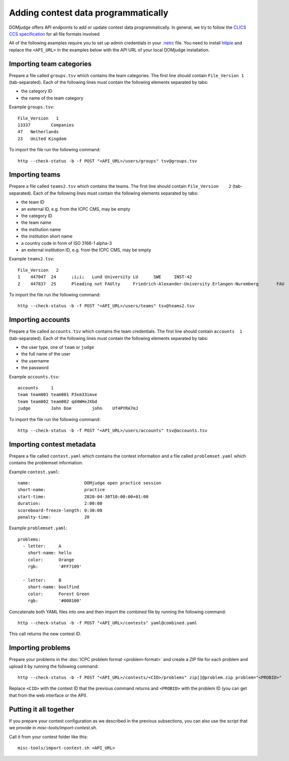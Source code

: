 Adding contest data programmatically
====================================

DOMjudge offers API endpoints to add or update contest data programmatically.
In general, we try to follow the `CLICS CCS specification
<https://clics.ecs.baylor.edu/index.php?title=Contest_Control_System_Requirements>`_
for all file formats involved.

All of the following examples require you to set up admin credentials in your
`.netrc <https://www.gnu.org/software/inetutils/manual/html_node/The-_002enetrc-file.html>`_ file.
You need to install `httpie <https://httpie.org/>`_ and replace the
``<API_URL>`` in the examples below with the API URL of your local DOMjudge
installation.

Importing team categories
-------------------------

Prepare a file called ``groups.tsv`` which contains the team categories.
The first line should contain ``File_Version 1`` (tab-separated).
Each of the following lines must contain the following elements separated by tabs:

- the category ID
- the name of the team category

Example ``groups.tsv``::

   File_Version   1
   13337	Companies
   47	Netherlands
   23	United Kingdom

To import the file run the following command::

    http --check-status -b -f POST "<API_URL>/users/groups" tsv@groups.tsv

Importing teams
---------------

Prepare a file called ``teams2.tsv`` which contains the teams.
The first line should contain ``File_Version	2`` (tab-separated).
Each of the following lines must contain the following elements separated by tabs:

- the team ID
- an external ID, e.g. from the ICPC CMS, may be empty
- the category ID
- the team name
- the institution name
- the institution short name
- a country code in form of ISO 3166-1 alpha-3
- an external institution ID, e.g. from the ICPC CMS, may be empty

Example ``teams2.tsv``::

   File_Version   2
   1	447047	24	¡i¡i¡	Lund University	LU	SWE	INST-42
   2	447837	25	Pleading not FAUlty	Friedrich-Alexander-University Erlangen-Nuremberg	FAU	DEU	INST-43


To import the file run the following command::

    http --check-status -b -f POST "<API_URL>/users/teams" tsv@teams2.tsv

Importing accounts
------------------

Prepare a file called ``accounts.tsv`` which contains the team credentials.
The first line should contain ``accounts  1`` (tab-separated).
Each of the following lines must contain the following elements separated by tabs:

- the user type, one of ``team`` or ``judge``
- the full name of the user
- the username
- the password

Example ``accounts.tsv``::

   accounts	1
   team	team001	team001	P3xm33imve
   team	team002	team002	qd4WHeJXbd
   judge	John Doe	john	Uf4PYRA7mJ

To import the file run the following command::

    http --check-status -b -f POST "<API_URL>/users/accounts" tsv@accounts.tsv

Importing contest metadata
--------------------------

Prepare a file called ``contest.yaml`` which contains the contest information and a file called ``problemset.yaml`` which contains the problemset information.

Example ``contest.yaml``::

   name:                     DOMjudge open practice session
   short-name:               practice
   start-time:               2020-04-30T10:00:00+01:00
   duration:                 2:00:00
   scoreboard-freeze-length: 0:30:00
   penalty-time:             20

Example ``problemset.yaml``::

   problems:
     - letter:     A
       short-name: hello
       color:      Orange
       rgb:        '#FF7109'
   
     - letter:     B
       short-name: boolfind
       color:      Forest Green
       rgb:        '#008100'

Concatenate both YAML files into one and then import the combined file by
running the following command::

    http --check-status -b -f POST "<API_URL>/contests" yaml@combined.yaml

This call returns the new contest ID.

Importing problems
------------------

Prepare your problems in the :doc:`ICPC problem format <problem-format>` and
create a ZIP file for each problem and upload it by running the following
command::

    http --check-status -b -f POST "<API_URL>/contests/<CID>/problems" zip[]@problem.zip problem="<PROBID>"

Replace ``<CID>`` with the contest ID that the previous command returns and
``<PROBID>`` with the problem ID (you can get that from the web interface or
the API).

Putting it all together
-----------------------

If you prepare your contest configuration as we described in the previous
subsections, you can also use the script that we provide in
`misc-tools/import-contest.sh`.

Call it from your contest folder like this::

    misc-tools/import-contest.sh <API_URL>

